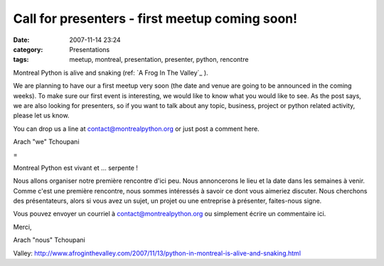 Call for presenters - first meetup coming soon!
###############################################
:date: 2007-11-14 23:24
:category: Presentations
:tags: meetup, montreal, presentation, presenter, python, rencontre

Montreal Python is alive and snaking (ref: `A Frog In The Valley`_ ).

We are planning to have our a first meetup very soon (the date and venue
are going to be announced in the coming weeks). To make sure our first
event is interesting, we would like to know what you would like to see.
As the post says, we are also looking for presenters, so if you want to
talk about any topic, business, project or python related activity,
please let us know.

You can drop us a line at contact@montrealpython.org or just post a
comment here.

Arach "we" Tchoupani

=

Montreal Python est vivant et ... serpente !

Nous allons organiser notre première rencontre d'ici peu. Nous
annoncerons le lieu et la date dans les semaines à venir. Comme c'est
une première rencontre, nous sommes intéressés à savoir ce dont vous
aimeriez discuter. Nous cherchons des présentateurs, alors si vous avez
un sujet, un projet ou une entreprise à présenter, faites-nous signe.

Vous pouvez envoyer un courriel à contact@montrealpython.org ou
simplement écrire un commentaire ici.

Merci,

Arach "nous" Tchoupani

.. _A Frog In The
Valley: http://www.afroginthevalley.com/2007/11/13/python-in-montreal-is-alive-and-snaking.html
